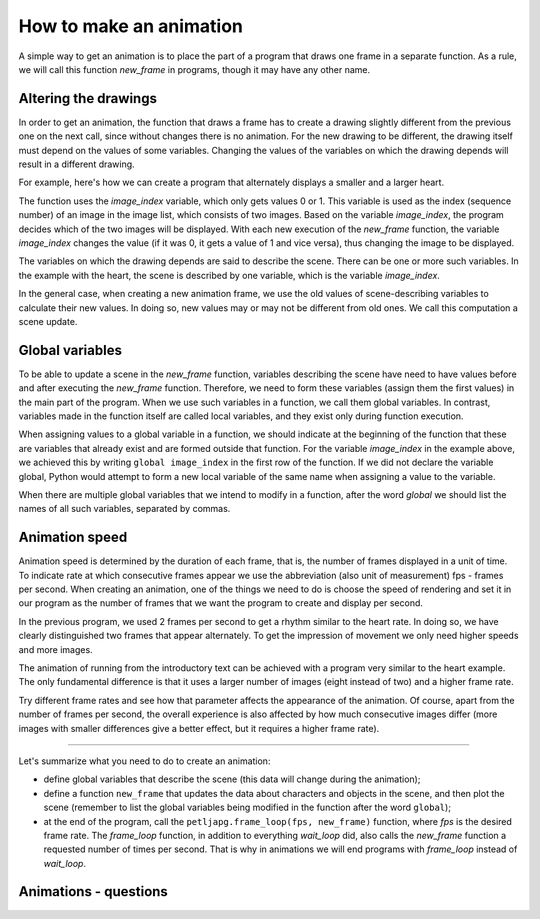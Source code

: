 How to make an animation
------------------------

A simple way to get an animation is to place the part of a program that draws one frame in a separate function. As a rule, we will call this function *new_frame* in programs, though it may have any other name.

Altering the drawings
'''''''''''''''''''''

In order to get an animation, the function that draws a frame has to create a drawing slightly different from the previous one on the next call, since without changes there is no animation. For the new drawing to be different, the drawing itself must depend on the values of some variables. Changing the values of the variables on which the drawing depends will result in a different drawing.

For example, here's how we can create a program that alternately displays a smaller and a larger heart.

.. image:: ../../_images/heart_smaller.png
   :width: 120px

.. image:: ../../_images/heart_bigger.png
   :width: 120px


.. activecode:: PyGame__anim_heart_blinking_eng
   :nocodelens:
   :enablecopy:
   :modaloutput:
   :includesrc: src/PyGame/2_Animation/2a_Anim_Basics/heart_blinking_eng.py


The function uses the *image_index* variable, which only gets values 0 or 1. This variable is used as the index (sequence number) of an image in the image list, which consists of two images. Based on the variable *image_index*, the program decides which of the two images will be displayed. With each new execution of the *new_frame* function, the variable *image_index* changes the value (if it was 0, it gets a value of 1 and vice versa), thus changing the image to be displayed.

The variables on which the drawing depends are said to describe the scene. There can be one or more such variables. In the example with the heart, the scene is described by one variable, which is the variable *image_index*.

In the general case, when creating a new animation frame, we use the old values of scene-describing variables to calculate their new values. In doing so, new values may or may not be different from old ones. We call this computation a scene update.

Global variables
''''''''''''''''

To be able to update a scene in the *new_frame* function, variables describing the scene have need to have values before and after executing the *new_frame* function. Therefore, we need to form these variables (assign them the first values) in the main part of the program. When we use such variables in a function, we call them global variables. In contrast, variables made in the function itself are called local variables, and they exist only during function execution.

When assigning values to a global variable in a function, we should indicate at the beginning of the function that these are variables that already exist and are formed outside that function. For the variable *image_index* in the example above, we achieved this by writing ``global image_index`` in the first row of the function. If we did not declare the variable global, Python would attempt to form a new local variable of the same name when assigning a value to the variable.

When there are multiple global variables that we intend to modify in a function, after the word *global* we should list the names of all such variables, separated by commas.

Animation speed
'''''''''''''''

Animation speed is determined by the duration of each frame, that is, the number of frames displayed in a unit of time. To indicate rate at which consecutive frames appear we use the abbreviation (also unit of measurement) fps - frames per second. When creating an animation, one of the things we need to do is choose the speed of rendering and set it in our program as the number of frames that we want the program to create and display per second.

In the previous program, we used 2 frames per second to get a rhythm similar to the heart rate. In doing so, we have clearly distinguished two frames that appear alternately. To get the impression of movement we only need higher speeds and more images.

.. infonote::

    Commonly at least 15 fps are used for motion animation, because at slower rendering speeds movement can seem intermittent. For example, TV shows generally use 24 fps, and nowadays, video games under 30 fps are not considered to provide a good enough experience. Even faster animations can provide even better effects for some viewers, but those are also more expensive to create and render.
    
    If we set a very high speed in our programs, it may not be possible for our computer to achieve such a speed of image generation, nor such a speed of display. In this case, no errors will occur, but the actual (effective) frame rate will be smaller (one that the computer can achieve).

The animation of running from the introductory text can be achieved with a program very similar to the heart example. The only fundamental difference is that it uses a larger number of images (eight instead of two) and a higher frame rate.

.. image:: ../../_images/running1.png
   :width: 50px
.. image:: ../../_images/running2.png
   :width: 50px
.. image:: ../../_images/running3.png
   :width: 50px
.. image:: ../../_images/running4.png
   :width: 50px
.. image:: ../../_images/running5.png
   :width: 50px
.. image:: ../../_images/running6.png
   :width: 50px
.. image:: ../../_images/running7.png
   :width: 50px
.. image:: ../../_images/running8.png
   :width: 50px


.. activecode:: PyGame__anim_running_eng
   :nocodelens:
   :enablecopy:
   :modaloutput:
   :includesrc: src/PyGame/2_Animation/2a_Anim_Basics/running_eng.py

Try different frame rates and see how that parameter affects the appearance of the animation. Of course, apart from the number of frames per second, the overall experience is also affected by how much consecutive images differ (more images with smaller differences give a better effect, but it requires a higher frame rate).

~~~~

Let's summarize what you need to do to create an animation:

- define global variables that describe the scene (this data will change during the animation);
- define a function ``new_frame`` that updates the data about characters and objects in the scene, and then plot the scene (remember to list the global variables being modified in the function after the word ``global``);
- at the end of the program, call the ``petljapg.frame_loop(fps, new_frame)`` function, where *fps* is the desired frame rate. The *frame_loop* function, in addition to everything *wait_loop* did, also calls the *new_frame* function a requested number of times per second. That is why in animations we will end programs with *frame_loop* instead of *wait_loop*.

Animations - questions
''''''''''''''''''''''

.. dragndrop:: pygame__anim_quiz_frametime1_eng
    :feedback: Try again!
    :match_1: 10 fps ||| 100 milliseconds
    :match_2: 20 fps ||| 50 milliseconds
    :match_3: 50 fps ||| 20 milliseconds
    :match_4: 100 fps ||| 10 milliseconds

    Link the duration of the frame to the number of frames per second.

.. questionnote::

    **Task - suggestion:** If you like, try creating a Python program that will cyclically display your selected photos or other images of your choice (if all your pictures are the same size, you have already learned everything you need). Keep in mind that frame rate may be less than 1 fps and may not be an integer (but should be positive). For example, in the "slideshow" program we suggest, there is a natural need for each image to last longer than one second. 

.. fillintheblank:: pygame__anim_quiz_frametime2_eng

    To display each frame for two seconds, how many frames per second should be set in the program?

    - :0[,\.]5: Correct!
      :[0-9]+[,\.]?[0-9]*: no, try again.
      :.*: the result should be a number.

.. mchoice:: pygame__anim_quiz_toggle_eng
   :answer_a: image_index = image_index + 1 % num_images
   :answer_b: image_index = (image_index % num_images) + 1
   :answer_c: image_index = (image_index + 1) % num_images
   :answer_d: image_index = image_index % (num_images + 1)
   :correct: c
   :feedback_a: Try again
   :feedback_b: Try again
   :feedback_c: Correct
   :feedback_d: Try again

    In the "Running" example, it was required that the variable *image_index* cyclically take only those values that correspond to the positions of the images in the list. When we have eight images, these values are 0, 1, 2, 3, 4, 5, 6, 7, 0, 1, 2, etc. In the general case, for *n* images these values are 0, 1, 2, ... n-1, 0, 1, 2, etc.

    Recall that the operator % denotes the operation of calculating the remainder after division. With this operation, we can achieve the same goal in shorter notation. Which of the following commands can equally replace this part of the program?
   
    .. code::
   
        image_index = image_index + 1 # move on to the next picture
        if image_index == num_images:    # if there is no next picture ...
            image_index = 0            # return to the first picture

